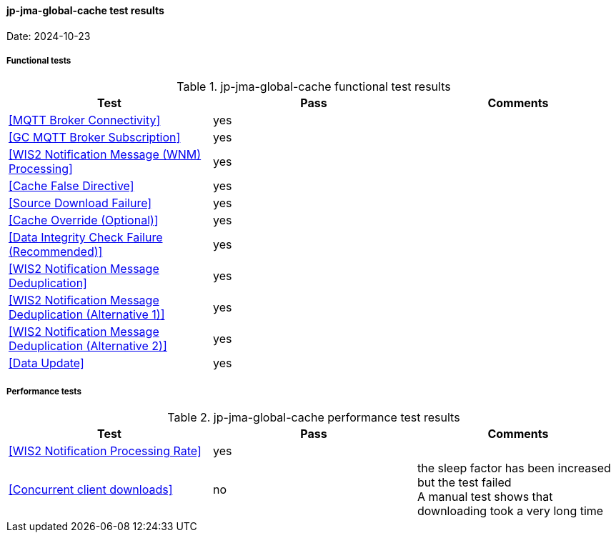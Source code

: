 [[jp-jma-global-cache-results]]

==== jp-jma-global-cache test results

Date: 2024-10-23

===== Functional tests

.jp-jma-global-cache functional test results
|===
|Test|Pass|Comments

|<<MQTT Broker Connectivity>>
|yes
|

|<<GC MQTT Broker Subscription>>
|yes
|

|<<WIS2 Notification Message (WNM) Processing>>
|yes
|

|<<Cache False Directive>>
|yes
|

|<<Source Download Failure>>
|yes
|

|<<Cache Override (Optional)>>
|yes
|

|<<Data Integrity Check Failure (Recommended)>>
|yes
|

|<<WIS2 Notification Message Deduplication>>
|yes
|

|<<WIS2 Notification Message Deduplication (Alternative 1)>>
|yes
|

|<<WIS2 Notification Message Deduplication (Alternative 2)>>
|yes
|

|<<Data Update>>
|yes
|

|===

===== Performance tests

.jp-jma-global-cache performance test results
|===
|Test|Pass|Comments

|<<WIS2 Notification Processing Rate>>
|yes
|

|<<Concurrent client downloads>>
|no
|the sleep factor has been increased but the test failed +
A manual test shows that downloading took a very long time



|===
